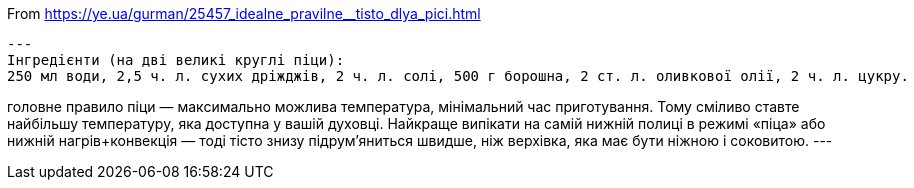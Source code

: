 

From https://ye.ua/gurman/25457_idealne_pravilne__tisto_dlya_pici.html
[source,txt]
---
Інгредієнти (на дві великі круглі піци):
250 мл води, 2,5 ч. л. сухих дріжджів, 2 ч. л. солі, 500 г борошна, 2 ст. л. оливкової олії, 2 ч. л. цукру.

головне правило піци — максимально можлива температура, мінімальний час приготування. Тому сміливо ставте найбільшу температуру, яка доступна у вашій духовці. 
Найкраще випікати на самій нижній полиці в режимі «піца» або нижній нагрів+конвекція — тоді тісто знизу підрум'яниться швидше, ніж верхівка, яка має бути ніжною і соковитою. 
---
